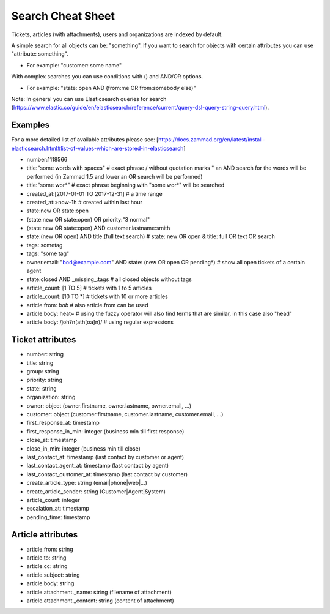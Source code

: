 Search Cheat Sheet
******************

Tickets, articles (with attachments), users and organizations are indexed by default.

A simple search for all objects can be: "something". If you want to search for objects with certain attributes you can use "attribute: something".

* For example: "customer: some name"

With complex searches you can use conditions with () and AND/OR options.

* For example: "state: open AND (from:me OR from:somebody else)"

Note: In general you can use Elasticsearch queries for search (https://www.elastic.co/guide/en/elasticsearch/reference/current/query-dsl-query-string-query.html).

Examples
========

For a more detailed list of available attributes please see:
[https://docs.zammad.org/en/latest/install-elasticsearch.html#list-of-values-which-are-stored-in-elasticsearch]

* number:1118566
* title:"some words with spaces" # exact phrase / without quotation marks " an AND search for the words will be performed (in Zammad 1.5 and lower an OR search will be performed)
* title:"some wor*" # exact phrase beginning with "some wor*" will be searched
* created_at:[2017-01-01 TO 2017-12-31] # a time range
* created_at:>now-1h # created within last hour
* state:new OR state:open
* (state:new OR state:open) OR priority:"3 normal"
* (state:new OR state:open) AND customer.lastname:smith
* state:(new OR open) AND title:(full text search) # state: new OR open & title: full OR text OR search
* tags: sometag
* tags: "some tag"
* owner.email: "bod@example.com" AND state: (new OR open OR pending*) # show all open tickets of a certain agent
* state:closed AND _missing_:tags # all closed objects without tags
* article_count: [1 TO 5] # tickets with 1 to 5 articles
* article_count: [10 TO *] # tickets with 10 or more articles
* article.from: *bob* # also article.from can be used
* article.body: heat~ # using the fuzzy operator will also find terms that are similar, in this case also "head"
* article.body: /joh?n(ath[oa]n)/ # using regular expressions

Ticket attributes
=================

* number: string
* title: string
* group: string
* priority: string
* state: string
* organization: string
* owner: object (owner.firstname, owner.lastname, owner.email, ...)
* customer: object (customer.firstname, customer.lastname, customer.email, ...)
* first_response_at: timestamp
* first_response_in_min: integer (business min till first response)
* close_at: timestamp
* close_in_min: integer (business min till close)
* last_contact_at: timestamp (last contact by customer or agent)
* last_contact_agent_at: timestamp (last contact by agent)
* last_contact_customer_at: timestamp (last contact by customer)
* create_article_type: string (email|phone|web|...)
* create_article_sender: string (Customer|Agent|System)
* article_count: integer
* escalation_at: timestamp
* pending_time: timestamp

Article attributes
==================

* article.from: string
* article.to: string
* article.cc: string
* article.subject: string
* article.body: string
* article.attachment._name: string (filename of attachment)
* article.attachment._content: string (content of attachment)

